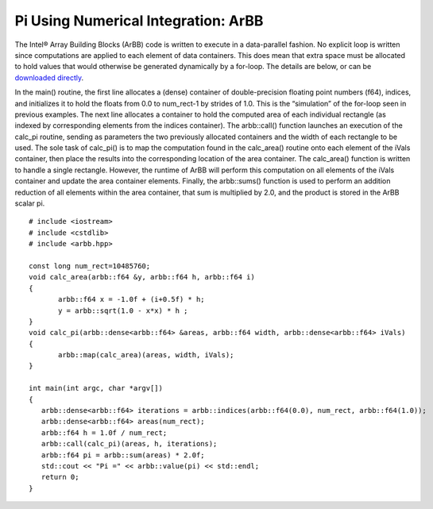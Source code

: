 ================================================================
Pi Using Numerical Integration: ArBB
================================================================

The Intel® Array Building Blocks (ArBB) code is written to execute in a data-parallel fashion. No explicit loop is written since computations are applied to each element of data containers. This does mean that extra space must be allocated to hold values that would otherwise be generated dynamically by a for-loop.  The details are below, or can be `downloaded directly`_.

.. _`downloaded directly`: http://code.google.com/p/eapf-tech-pack-practicum/source/browse/trunk/pi_integration/pi_area_arbb.cpp

In the main() routine, the first line allocates a (dense) container of double-precision floating point numbers (f64), indices, and initializes it to hold the floats from 0.0 to num_rect-1 by strides of 1.0. This is the “simulation” of the for-loop seen in previous examples. The next line allocates a container to hold the computed area of each individual rectangle (as indexed by corresponding elements from the indices container). The arbb::call() function launches an execution of the calc_pi routine, sending as parameters the two previously allocated containers and the width of each rectangle to be used. The sole task of calc_pi() is to map the computation found in the calc_area() routine onto each element of the iVals container, then place the results into the corresponding location of the area container. The calc_area() function is written to handle a single rectangle. However, the runtime of ArBB will perform this computation on all elements of the iVals container and update the area container elements. Finally, the arbb::sums() function is used to perform an addition reduction of all elements within the area container, that sum is multiplied by 2.0, and the product is stored in the ArBB scalar pi. ::

	# include <iostream>
	# include <cstdlib>
	# include <arbb.hpp>
	
	const long num_rect=10485760;
	void calc_area(arbb::f64 &y, arbb::f64 h, arbb::f64 i)
	{
	       arbb::f64 x = -1.0f + (i+0.5f) * h;
	       y = arbb::sqrt(1.0 - x*x) * h ;
	}
	void calc_pi(arbb::dense<arbb::f64> &areas, arbb::f64 width, arbb::dense<arbb::f64> iVals)
	{
	       arbb::map(calc_area)(areas, width, iVals);
	}
	
	int main(int argc, char *argv[])
	{
	   arbb::dense<arbb::f64> iterations = arbb::indices(arbb::f64(0.0), num_rect, arbb::f64(1.0));
	   arbb::dense<arbb::f64> areas(num_rect);
	   arbb::f64 h = 1.0f / num_rect;
	   arbb::call(calc_pi)(areas, h, iterations);
	   arbb::f64 pi = arbb::sum(areas) * 2.0f;
	   std::cout << "Pi =" << arbb::value(pi) << std::endl;
	   return 0;
	}


